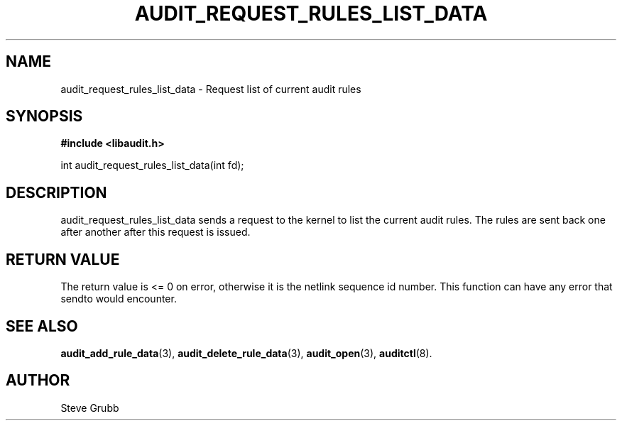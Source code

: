 .TH "AUDIT_REQUEST_RULES_LIST_DATA" "3" "Oct 2006" "Red Hat" "Linux Audit API"
.SH NAME
audit_request_rules_list_data \- Request list of current audit rules
.SH "SYNOPSIS"
.B #include <libaudit.h>
.sp
int audit_request_rules_list_data(int fd);

.SH "DESCRIPTION"

audit_request_rules_list_data sends a request to the kernel to list the current audit rules. The rules are sent back one after another after this request is issued.

.SH "RETURN VALUE"

The return value is <= 0 on error, otherwise it is the netlink sequence id number. This function can have any error that sendto would encounter.

.SH "SEE ALSO"

.BR audit_add_rule_data (3),
.BR audit_delete_rule_data (3),
.BR audit_open (3),
.BR auditctl (8).

.SH AUTHOR
Steve Grubb
